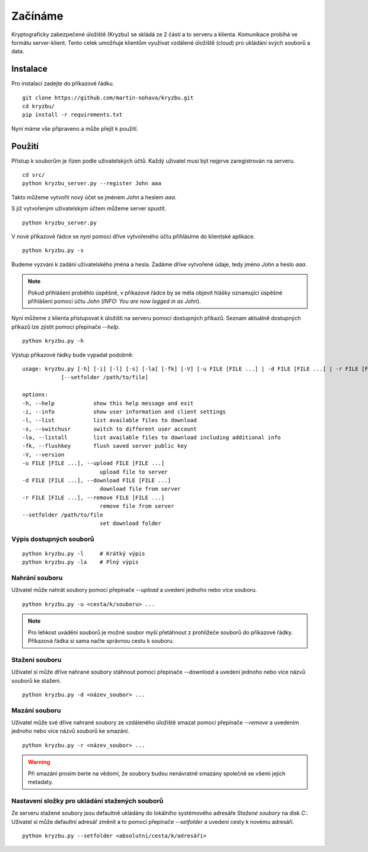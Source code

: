 Začínáme
========

Kryptograficky zabezpečené úložiště (Kryzbu) se skládá ze 2 částí a to serveru a klienta. Komunikace probíhá ve formátu server-klient. Tento 
celek umožňuje klientům využívat vzdálené úložiště (cloud) pro ukládání svých souborů a data.

Instalace
---------

Pro instalaci zadejte do příkazové řádku.

::

    git clone https://github.com/martin-nohava/kryzbu.git
    cd kryzbu/
    pip install -r requirements.txt

Nyní máme vše připraveno a může přejít k použití.

Použití
-------

Přístup k souborům je řízen podle uživatelských účtů. Každý uživatel musí být nejprve zaregistrován na serveru.

::

    cd src/
    python kryzbu_server.py --register John aaa

Takto můžeme vytvořit nový účet se jménem `John` a heslem `aaa`.

S již vytvořeným uživatelským účtem můžeme server spustit.

::

    python kryzbu_server.py

V nové příkazové řádce se nyní pomocí dříve vytvořeného účtu přihlásíme do klientské aplikace.

::

    python kryzbu.py -s

Budeme vyzváni k zadání uživatelského jména a hesla. Zadáme dříve vytvořené údaje, tedy jméno `John` a heslo `aaa`. 

.. note::
    Pokud přihlášení proběhlo úspěšně, v příkazové řádce by se měla objevit hlášky oznamující úspěšné přihlášení pomocí účtu `John` (*INFO: You are now logged in as John*).

Nyní můžeme z klienta přistupovat k úložišti na serveru pomocí dostupných příkazů. Seznam aktuálně dostupných příkazů lze zjistit pomocí přepínače `\-\-help`.

::

    python kryzbu.py -h

Výstup příkazové řádky bude vypadat podobně:

::

    usage: kryzbu.py [-h] [-i] [-l] [-s] [-la] [-fk] [-V] [-u FILE [FILE ...] | -d FILE [FILE ...] | -r FILE [FILE ...]]
                [--setfolder /path/to/file]

    options:
    -h, --help            show this help message and exit
    -i, --info            show user information and client settings
    -l, --list            list available files to download
    -s, --switchusr       switch to different user account
    -la, --listall        list available files to download including additional info
    -fk, --flushkey       flush saved server public key
    -V, --version
    -u FILE [FILE ...], --upload FILE [FILE ...]
                            upload file to server
    -d FILE [FILE ...], --download FILE [FILE ...]
                            download file from server
    -r FILE [FILE ...], --remove FILE [FILE ...]
                            remove file from server
    --setfolder /path/to/file
                            set download folder

Výpis dostupných souborů
~~~~~~~~~~~~~~~~~~~~~~~~

::

    python kryzbu.py -l     # Krátký výpis
    python kryzbu.py -la    # Plný výpis


Nahrání souboru
~~~~~~~~~~~~~~~

Uživatel může nahrát soubory pomocí přepínače `\-\-upload` a uvedení jednoho nebo více souboru.

::

    python kryzbu.py -u <cesta/k/souboru> ...

.. note::
    Pro lehkost uvádění souborů je možné soubor myší přetáhnout z prohlížeče souborů do příkazové řádky. Příkazová řádka si sama načte správnou cestu k souboru.

Stažení souboru
~~~~~~~~~~~~~~~

Uživatel si může dříve nahrané soubory stáhnout pomocí přepínače `\-\-download` a uvedení jednoho nebo více názvů souborů ke stažení.

::

    python kryzbu.py -d <název_soubor> ...

Mazání souboru
~~~~~~~~~~~~~~

Uživatel může své dříve nahrané soubory ze vzdáleného úložiště smazat pomocí přepínače `\-\-remove` a uvedením jednoho nebo více názvů souborů ke smazání.

::

    python kryzbu.py -r <název_soubor> ...

.. warning::
    Při smazání prosím berte na vědomí, že soubory budou nenávratně smazány společně se všemi jejich metadaty.

Nastavení složky pro ukládání stažených souborů
~~~~~~~~~~~~~~~~~~~~~~~~~~~~~~~~~~~~~~~~~~~~~~~

Ze serveru stažené soubory jsou defaultně ukládány do lokálního systémového adresáře `Stažené soubory` na disk `C:`. Uživatel si může defaultní adresář změnit a to pomocí přepínače `\-\-setfolder` a uvedení cesty k novému adresáři.

::

    python kryzbu.py --setfolder <absolutní/cesta/k/adresáři>

